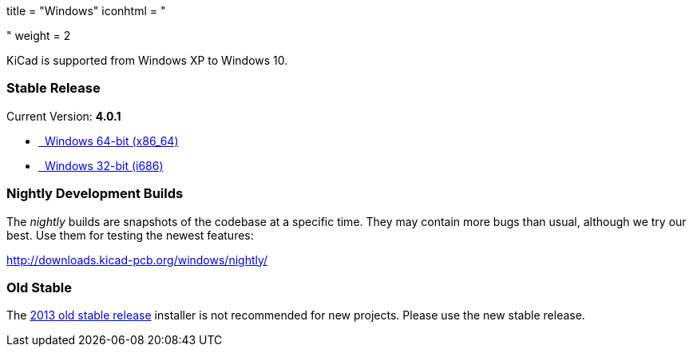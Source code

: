 +++
title = "Windows"
iconhtml = "<div><i class='fa fa-windows'></i></div>"
weight = 2
+++

KiCad is supported from Windows XP to Windows 10.

=== Stable Release

Current Version: *4.0.1*

- http://downloads.kicad-pcb.org/windows/stable/kicad-product-4.0.1-x86_64.exe[[fa fa-download]#&nbsp;# Windows 64-bit (x86_64)]
- http://downloads.kicad-pcb.org/windows/stable/kicad-product-4.0.1-i686.exe[[fa fa-download]#&nbsp;# Windows 32-bit (i686)]

=== Nightly Development Builds

The _nightly_ builds are snapshots of the codebase at a specific time. They may contain more bugs than usual, although we try our best. Use them for testing the newest features:

http://downloads.kicad-pcb.org/windows/nightly/

=== Old Stable

The http://downloads.kicad-pcb.org/archive/KiCad_stable-2013.07.07-BZR4022_Win_full_version.exe[2013 old stable release]
installer is not recommended for new projects. Please use the new stable release.
